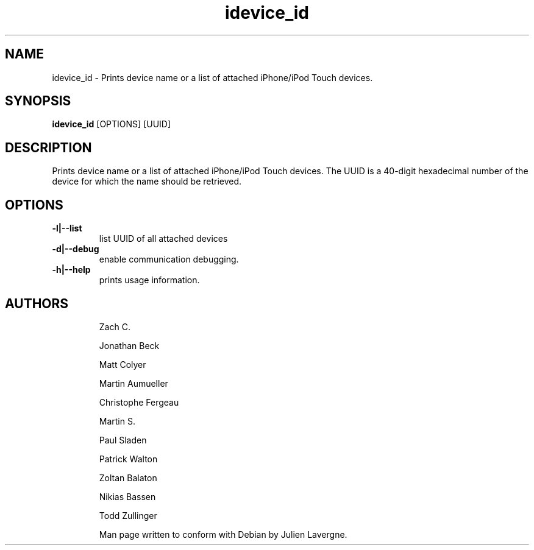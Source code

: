 .TH "idevice_id" 1
.SH NAME
idevice_id \- Prints device name or a list of attached iPhone/iPod Touch devices.
.SH SYNOPSIS
.B idevice_id
[OPTIONS] [UUID]

.SH DESCRIPTION

Prints device name or a list of attached iPhone/iPod Touch devices.
The UUID is a 40-digit hexadecimal number of the device
for which the name should be retrieved.

.SH OPTIONS
.TP
.B \-l|\-\-list
list UUID of all attached devices
.TP 
.B \-d|\-\-debug
enable communication debugging.
.TP 
.B \-h|\-\-help
prints usage information.
.TP 

.SH AUTHORS
 Zach C.

 Jonathan Beck

 Matt Colyer

 Martin Aumueller

 Christophe Fergeau

 Martin S.

 Paul Sladen

 Patrick Walton

 Zoltan Balaton

 Nikias Bassen

 Todd Zullinger

Man page written to conform with Debian by Julien Lavergne.

